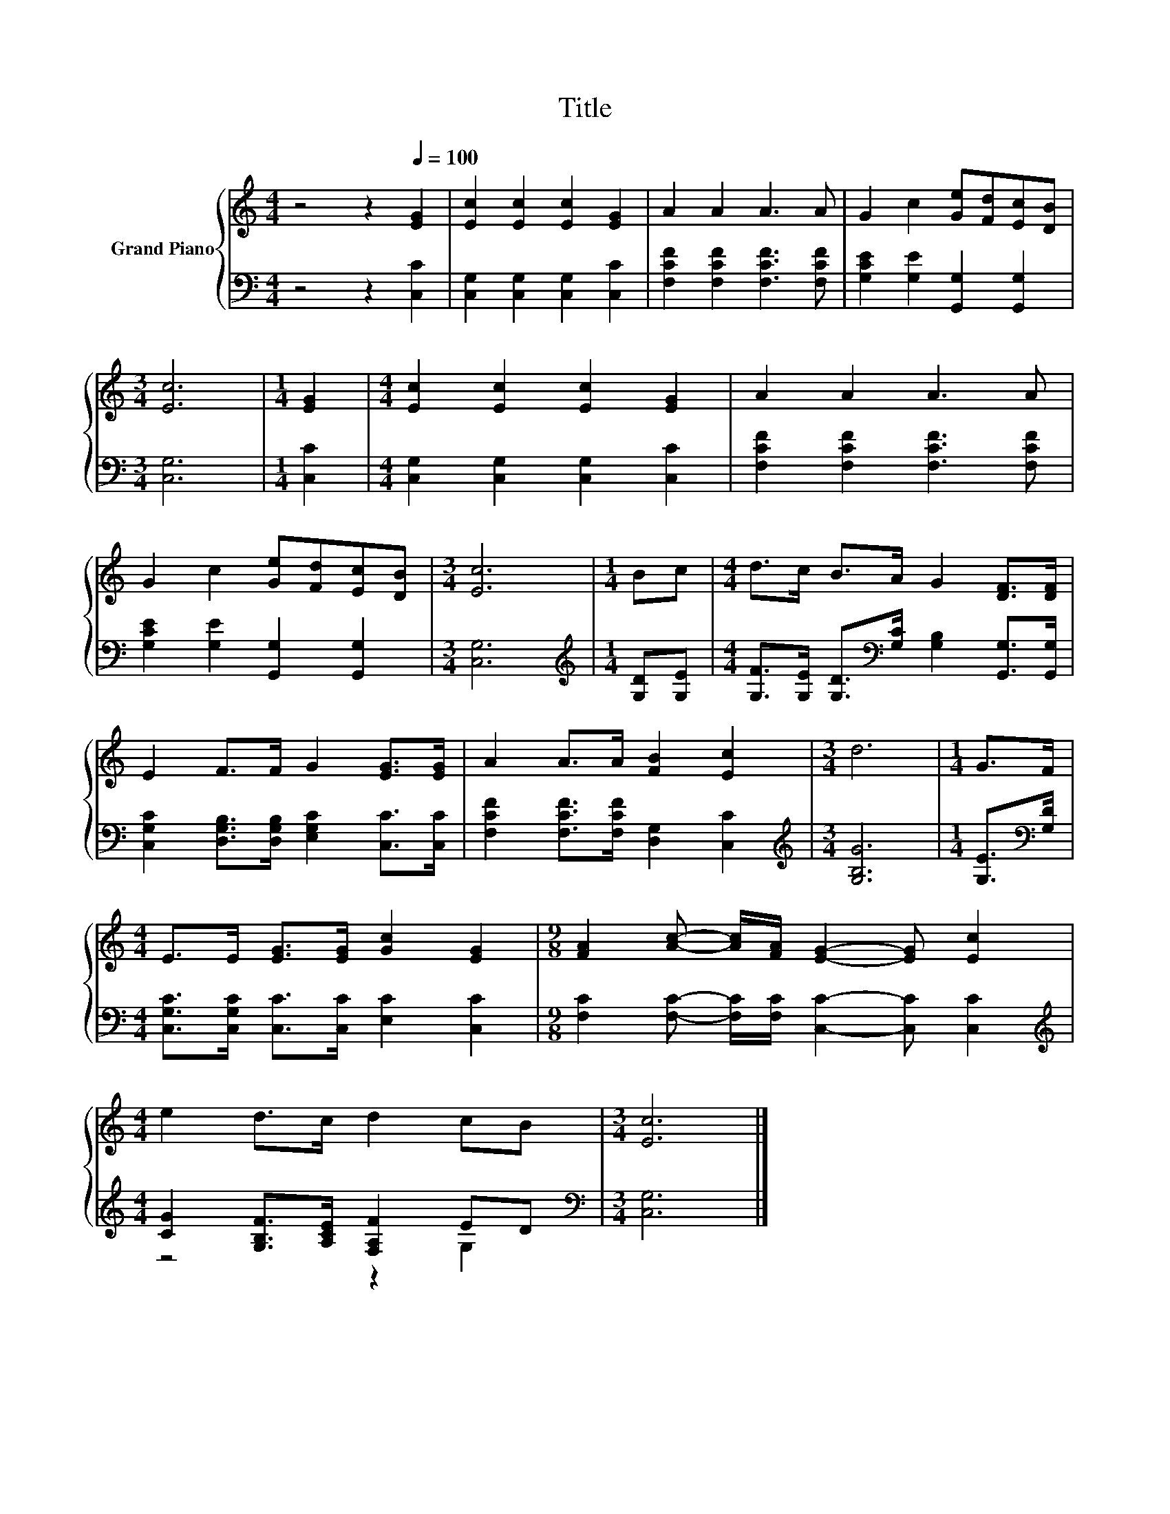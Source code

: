 X:1
T:Title
%%score { 1 | ( 2 3 ) }
L:1/8
M:4/4
K:C
V:1 treble nm="Grand Piano"
V:2 bass 
V:3 bass 
V:1
 z4 z2[Q:1/4=100] [EG]2 | [Ec]2 [Ec]2 [Ec]2 [EG]2 | A2 A2 A3 A | G2 c2 [Ge][Fd][Ec][DB] | %4
[M:3/4] [Ec]6 |[M:1/4] [EG]2 |[M:4/4] [Ec]2 [Ec]2 [Ec]2 [EG]2 | A2 A2 A3 A | %8
 G2 c2 [Ge][Fd][Ec][DB] |[M:3/4] [Ec]6 |[M:1/4] Bc |[M:4/4] d>c B>A G2 [DF]>[DF] | %12
 E2 F>F G2 [EG]>[EG] | A2 A>A [FB]2 [Ec]2 |[M:3/4] d6 |[M:1/4] G>F | %16
[M:4/4] E>E [EG]>[EG] [Gc]2 [EG]2 |[M:9/8] [FA]2 [Ac]- [Ac]/[FA]/ [EG]2- [EG] [Ec]2 | %18
[M:4/4] e2 d>c d2 cB |[M:3/4] [Ec]6 |] %20
V:2
 z4 z2 [C,C]2 | [C,G,]2 [C,G,]2 [C,G,]2 [C,C]2 | [F,CF]2 [F,CF]2 [F,CF]3 [F,CF] | %3
 [G,CE]2 [G,E]2 [G,,G,]2 [G,,G,]2 |[M:3/4] [C,G,]6 |[M:1/4] [C,C]2 | %6
[M:4/4] [C,G,]2 [C,G,]2 [C,G,]2 [C,C]2 | [F,CF]2 [F,CF]2 [F,CF]3 [F,CF] | %8
 [G,CE]2 [G,E]2 [G,,G,]2 [G,,G,]2 |[M:3/4] [C,G,]6 |[M:1/4][K:treble] [G,D][G,E] | %11
[M:4/4] [G,F]>[G,E] [G,D]>[K:bass][G,C] [G,B,]2 [G,,G,]>[G,,G,] | %12
 [C,G,C]2 [D,G,B,]>[D,G,B,] [E,G,C]2 [C,C]>[C,C] | [F,CF]2 [F,CF]>[F,CF] [D,G,]2 [C,C]2 | %14
[M:3/4][K:treble] [G,B,G]6 |[M:1/4] [G,E]>[K:bass][G,D] | %16
[M:4/4] [C,G,C]>[C,G,C] [C,C]>[C,C] [E,C]2 [C,C]2 | %17
[M:9/8] [F,C]2 [F,C]- [F,C]/[F,C]/ [C,C]2- [C,C] [C,C]2 | %18
[M:4/4][K:treble] [CG]2 [G,B,F]>[A,CE] [F,A,F]2 ED |[M:3/4][K:bass] [C,G,]6 |] %20
V:3
 x8 | x8 | x8 | x8 |[M:3/4] x6 |[M:1/4] x2 |[M:4/4] x8 | x8 | x8 |[M:3/4] x6 | %10
[M:1/4][K:treble] x2 |[M:4/4] x7/2[K:bass] x9/2 | x8 | x8 |[M:3/4][K:treble] x6 | %15
[M:1/4] x3/2[K:bass] x/ |[M:4/4] x8 |[M:9/8] x9 |[M:4/4][K:treble] z4 z2 G,2 |[M:3/4][K:bass] x6 |] %20


